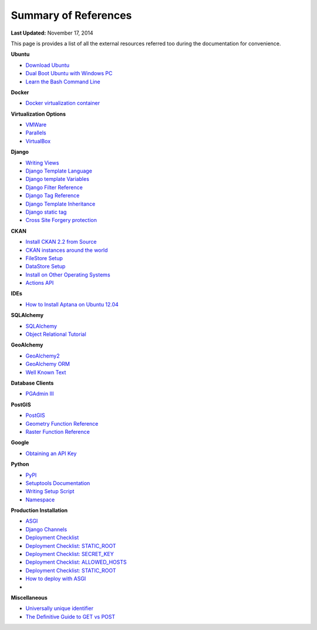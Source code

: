 *********************
Summary of References
*********************

**Last Updated:** November 17, 2014

This page is provides a list of all the external resources referred too during the documentation for convenience.

**Ubuntu**

* `Download Ubuntu <http://www.ubuntu.com/desktop>`_
* `Dual Boot Ubuntu with Windows PC <https://help.ubuntu.com/community/WindowsDualBoot>`_
* `Learn the Bash Command Line <http://ryanstutorials.net/linuxtutorial/>`_

**Docker**

* `Docker virtualization container <https://www.docker.io/>`_

**Virtualization Options**

* `VMWare <https://www.vmware.com/>`_
* `Parallels <http://www.parallels.com/>`_
* `VirtualBox <https://www.virtualbox.org/>`_

**Django**

* `Writing Views <https://docs.djangoproject.com/en/1.7/topics/http/views/>`_
* `Django Template Language <https://docs.djangoproject.com/en/1.7/topics/templates/>`_
* `Django template Variables <https://docs.djangoproject.com/en/1.7/topics/templates/#variables>`_
* `Django Filter Reference <https://docs.djangoproject.com/en/1.7/ref/templates/builtins/#ref-templates-builtins-filters>`_
* `Django Tag Reference <https://docs.djangoproject.com/en/1.7/ref/templates/builtins/#ref-templates-builtins-tags>`_
* `Django Template Inheritance <https://docs.djangoproject.com/en/1.7/topics/templates/#template-inheritance>`_
* `Django static tag <https://docs.djangoproject.com/en/1.7/ref/contrib/staticfiles/#static>`_
* `Cross Site Forgery protection <https://docs.djangoproject.com/en/1.7/ref/contrib/csrf/>`_

**CKAN**

* `Install CKAN 2.2 from Source <http://docs.ckan.org/en/ckan-2.2/install-from-source.html>`_
* `CKAN instances around the world <http://ckan.org/instances/#>`_
* `FileStore Setup <http://docs.ckan.org/en/ckan-2.2/filestore.html?highlight=filestore>`_
* `DataStore Setup <http://docs.ckan.org/en/ckan-2.2/datastore.html>`_
* `Install on Other Operating Systems <https://github.com/ckan/ckan/wiki/How-to-Install-CKAN>`_
* `Actions API <http://ckan.readthedocs.org/en/ckan-2.2/api.html#action-api-reference>`_

**IDEs**

* `How to Install Aptana on Ubuntu 12.04 <http://www.samclarke.com/2012/04/how-to-install-aptana-studio-3-on-ubuntu-12-04-lts-precise-pangolin/>`_

**SQLAlchemy**

* `SQLAlchemy <http://www.sqlalchemy.org/>`_
* `Object Relational Tutorial <http://docs.sqlalchemy.org/en/rel_0_9/orm/tutorial.html>`_

**GeoAlchemy**

* `GeoAlchemy2 <https://geoalchemy-2.readthedocs.org/en/latest/index.html>`_
* `GeoAlchemy ORM <https://geoalchemy-2.readthedocs.org/en/latest/orm_tutorial.html>`_
* `Well Known Text <http://en.wikipedia.org/wiki/Well-known_text>`_

**Database Clients**

* `PGAdmin III <http://www.pgadmin.org>`_

**PostGIS**

* `PostGIS <http://postgis.net/>`_
* `Geometry Function Reference <http://postgis.net/docs/reference.html>`_
* `Raster Function Reference <http://postgis.net/docs/RT_reference.html>`_

**Google**

* `Obtaining an API Key <https://developers.google.com/maps/documentation/javascript/tutorial#api_key>`_

**Python**

* `PyPI <https://pypi.python.org/pypi>`_
* `Setuptools Documentation <https://pythonhosted.org/setuptools/setuptools.html>`_
* `Writing Setup Script <http://docs.python.org/2/distutils/setupscript.html>`_
* `Namespace <http://docs.python.org/2/tutorial/classes.html#python-scopes-and-namespaces>`_

**Production Installation**

* `ASGI <https://asgi.readthedocs.io/en/latest/>`_
* `Django Channels <https://channels.readthedocs.io/en/latest/>`_
* `Deployment Checklist <https://docs.djangoproject.com/en/2.2/howto/deployment/checklist/>`_
* `Deployment Checklist: STATIC_ROOT <https://docs.djangoproject.com/en/2.2/howto/deployment/checklist/#static-root-and-static-url>`_
* `Deployment Checklist: SECRET_KEY <https://docs.djangoproject.com/en/2.2/howto/deployment/checklist/#secret-key>`_
* `Deployment Checklist: ALLOWED_HOSTS <https://docs.djangoproject.com/en/2.2/howto/deployment/checklist/#allowed-hosts>`_
* `Deployment Checklist: STATIC_ROOT <https://docs.djangoproject.com/en/2.2/howto/deployment/checklist/#static-root-and-static-url>`_
* `How to deploy with ASGI <https://channels.readthedocs.io/en/latest/deploying.html>`_
*

**Miscellaneous**

* `Universally unique identifier <http://en.wikipedia.org/wiki/Universally_unique_identifier>`_
* `The Definitive Guide to GET vs POST <http://blog.teamtreehouse.com/the-definitive-guide-to-get-vs-post>`_


